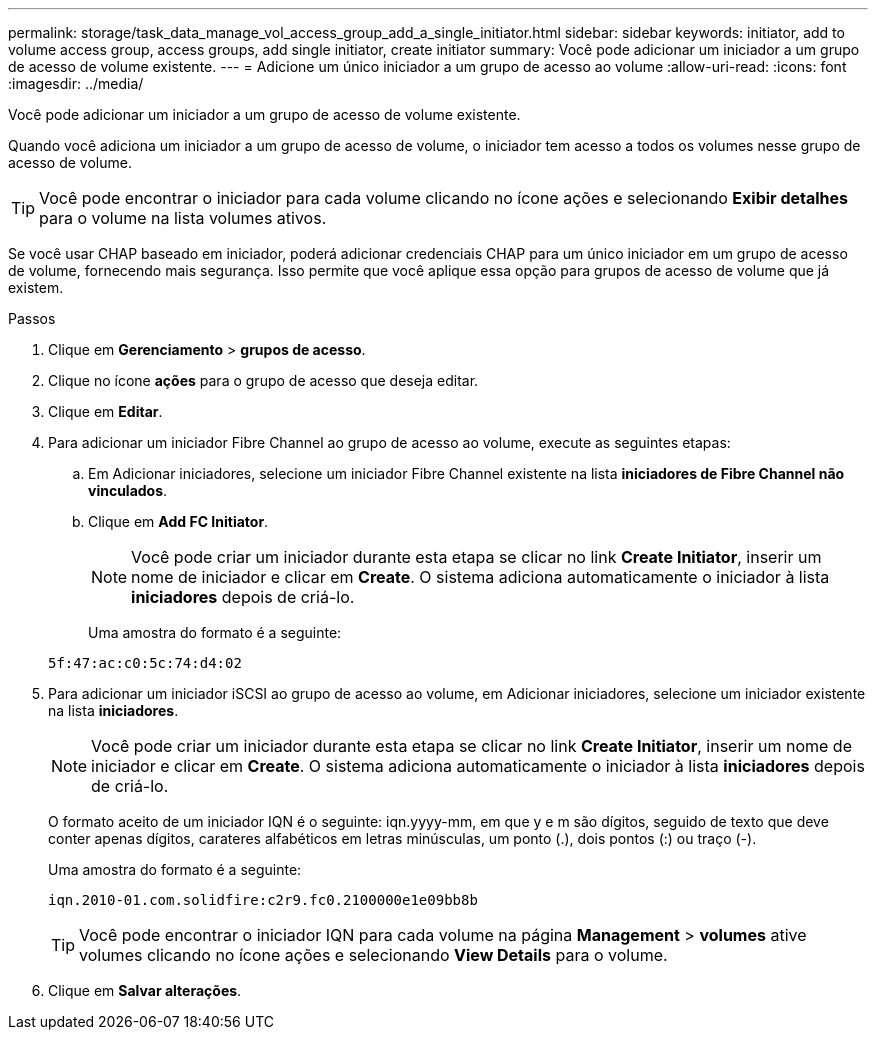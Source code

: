 ---
permalink: storage/task_data_manage_vol_access_group_add_a_single_initiator.html 
sidebar: sidebar 
keywords: initiator, add to volume access group, access groups, add single initiator, create initiator 
summary: Você pode adicionar um iniciador a um grupo de acesso de volume existente. 
---
= Adicione um único iniciador a um grupo de acesso ao volume
:allow-uri-read: 
:icons: font
:imagesdir: ../media/


[role="lead"]
Você pode adicionar um iniciador a um grupo de acesso de volume existente.

Quando você adiciona um iniciador a um grupo de acesso de volume, o iniciador tem acesso a todos os volumes nesse grupo de acesso de volume.


TIP: Você pode encontrar o iniciador para cada volume clicando no ícone ações e selecionando *Exibir detalhes* para o volume na lista volumes ativos.

Se você usar CHAP baseado em iniciador, poderá adicionar credenciais CHAP para um único iniciador em um grupo de acesso de volume, fornecendo mais segurança. Isso permite que você aplique essa opção para grupos de acesso de volume que já existem.

.Passos
. Clique em *Gerenciamento* > *grupos de acesso*.
. Clique no ícone *ações* para o grupo de acesso que deseja editar.
. Clique em *Editar*.
. Para adicionar um iniciador Fibre Channel ao grupo de acesso ao volume, execute as seguintes etapas:
+
.. Em Adicionar iniciadores, selecione um iniciador Fibre Channel existente na lista *iniciadores de Fibre Channel não vinculados*.
.. Clique em *Add FC Initiator*.
+

NOTE: Você pode criar um iniciador durante esta etapa se clicar no link *Create Initiator*, inserir um nome de iniciador e clicar em *Create*. O sistema adiciona automaticamente o iniciador à lista *iniciadores* depois de criá-lo.

+
Uma amostra do formato é a seguinte:



+
[listing]
----
5f:47:ac:c0:5c:74:d4:02
----
. Para adicionar um iniciador iSCSI ao grupo de acesso ao volume, em Adicionar iniciadores, selecione um iniciador existente na lista *iniciadores*.
+

NOTE: Você pode criar um iniciador durante esta etapa se clicar no link *Create Initiator*, inserir um nome de iniciador e clicar em *Create*. O sistema adiciona automaticamente o iniciador à lista *iniciadores* depois de criá-lo.

+
O formato aceito de um iniciador IQN é o seguinte: iqn.yyyy-mm, em que y e m são dígitos, seguido de texto que deve conter apenas dígitos, carateres alfabéticos em letras minúsculas, um ponto (.), dois pontos (:) ou traço (-).

+
Uma amostra do formato é a seguinte:

+
[listing]
----
iqn.2010-01.com.solidfire:c2r9.fc0.2100000e1e09bb8b
----
+

TIP: Você pode encontrar o iniciador IQN para cada volume na página *Management* > *volumes* ative volumes clicando no ícone ações e selecionando *View Details* para o volume.

. Clique em *Salvar alterações*.

